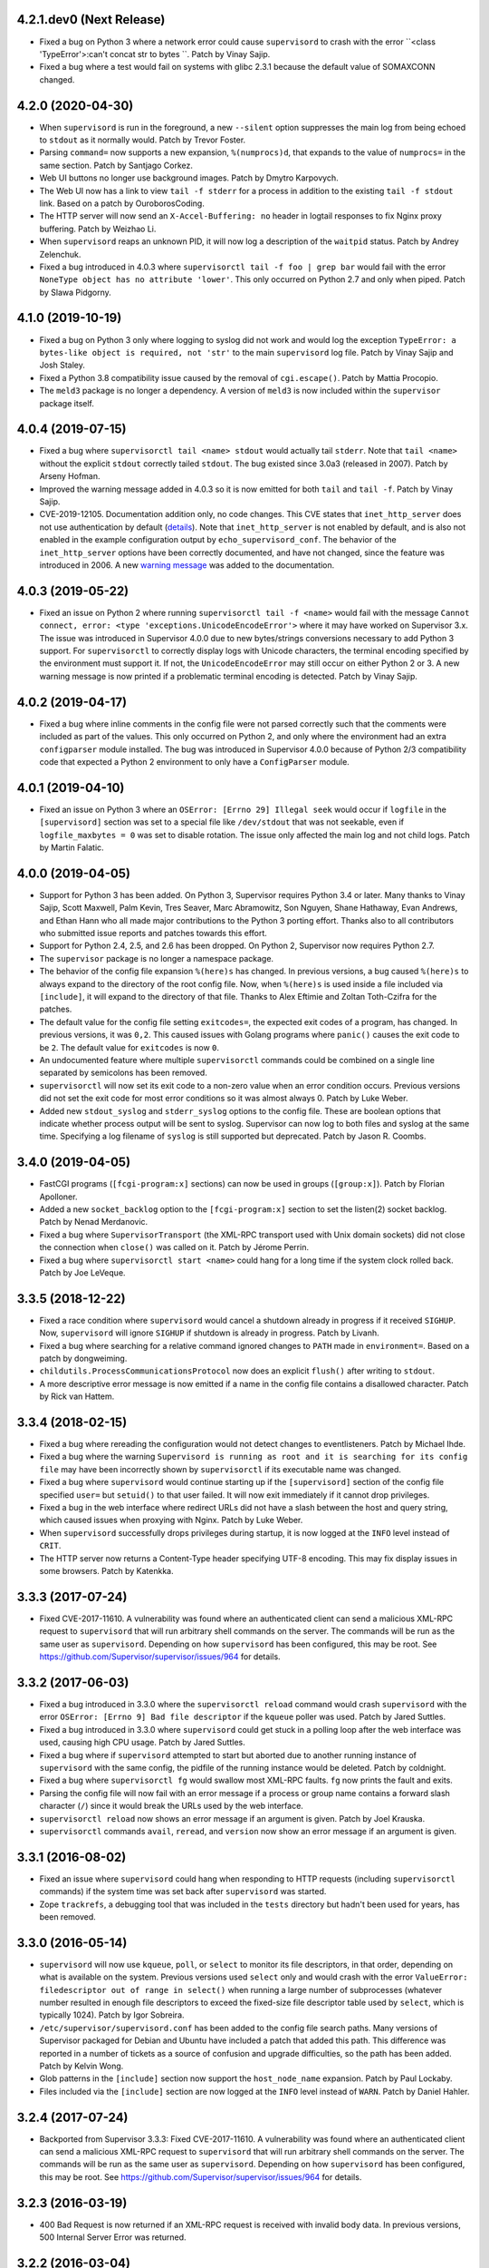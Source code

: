 4.2.1.dev0 (Next Release)
-------------------------

- Fixed a bug on Python 3 where a network error could cause ``supervisord``
  to crash with the error ``<class 'TypeError'>:can't concat str to bytes ``.
  Patch by Vinay Sajip.

- Fixed a bug where a test would fail on systems with glibc 2.3.1 because
  the default value of SOMAXCONN changed.

4.2.0 (2020-04-30)
------------------

- When ``supervisord`` is run in the foreground, a new ``--silent`` option
  suppresses the main log from being echoed to ``stdout`` as it normally
  would.  Patch by Trevor Foster.

- Parsing ``command=`` now supports a new expansion, ``%(numprocs)d``, that
  expands to the value of ``numprocs=`` in the same section.  Patch by
  Santjago Corkez.

- Web UI buttons no longer use background images.  Patch by Dmytro Karpovych.

- The Web UI now has a link to view ``tail -f stderr`` for a process in
  addition to the existing ``tail -f stdout`` link.  Based on a
  patch by OuroborosCoding.

- The HTTP server will now send an ``X-Accel-Buffering: no`` header in
  logtail responses to fix Nginx proxy buffering.  Patch by Weizhao Li.

- When ``supervisord`` reaps an unknown PID, it will now log a description
  of the ``waitpid`` status.  Patch by Andrey Zelenchuk.

- Fixed a bug introduced in 4.0.3 where ``supervisorctl tail -f foo | grep bar``
  would fail with the error ``NoneType object has no attribute 'lower'``.  This
  only occurred on Python 2.7 and only when piped.  Patch by Slawa Pidgorny.

4.1.0 (2019-10-19)
------------------

- Fixed a bug on Python 3 only where logging to syslog did not work and
  would log the exception ``TypeError: a bytes-like object is required, not 'str'``
  to the main ``supervisord`` log file.  Patch by Vinay Sajip and Josh Staley.

- Fixed a Python 3.8 compatibility issue caused by the removal of
  ``cgi.escape()``.  Patch by Mattia Procopio.

- The ``meld3`` package is no longer a dependency.  A version of ``meld3``
  is now included within the ``supervisor`` package itself.

4.0.4 (2019-07-15)
------------------

- Fixed a bug where ``supervisorctl tail <name> stdout`` would actually tail
  ``stderr``.  Note that ``tail <name>`` without the explicit ``stdout``
  correctly tailed ``stdout``.  The bug existed since 3.0a3 (released in
  2007).  Patch by Arseny Hofman.

- Improved the warning message added in 4.0.3 so it is now emitted for
  both ``tail`` and ``tail -f``.  Patch by Vinay Sajip.

- CVE-2019-12105.  Documentation addition only, no code changes.  This CVE
  states that ``inet_http_server`` does not use authentication by default
  (`details <https://github.com/Supervisor/supervisor/issues/1245>`_).  Note that
  ``inet_http_server`` is not enabled by default, and is also not enabled
  in the example configuration output by ``echo_supervisord_conf``.  The
  behavior of the ``inet_http_server`` options have been correctly documented,
  and have not changed, since the feature was introduced in 2006.  A new
  `warning message <https://github.com/Supervisor/supervisor/commit/4e334d9cf2a1daff685893e35e72398437df3dcb>`_
  was added to the documentation.

4.0.3 (2019-05-22)
------------------

- Fixed an issue on Python 2 where running ``supervisorctl tail -f <name>``
  would fail with the message
  ``Cannot connect, error: <type 'exceptions.UnicodeEncodeError'>`` where it
  may have worked on Supervisor 3.x.  The issue was introduced in Supervisor
  4.0.0 due to new bytes/strings conversions necessary to add Python 3 support.
  For ``supervisorctl`` to correctly display logs with Unicode characters, the
  terminal encoding specified by the environment must support it.  If not, the
  ``UnicodeEncodeError`` may still occur on either Python 2 or 3.  A new
  warning message is now printed if a problematic terminal encoding is
  detected.  Patch by Vinay Sajip.

4.0.2 (2019-04-17)
------------------

- Fixed a bug where inline comments in the config file were not parsed
  correctly such that the comments were included as part of the values.
  This only occurred on Python 2, and only where the environment had an
  extra ``configparser`` module installed.  The bug was introduced in
  Supervisor 4.0.0 because of Python 2/3 compatibility code that expected
  a Python 2 environment to only have a ``ConfigParser`` module.

4.0.1 (2019-04-10)
------------------

- Fixed an issue on Python 3 where an ``OSError: [Errno 29] Illegal seek``
  would occur if ``logfile`` in the ``[supervisord]`` section was set to
  a special file like ``/dev/stdout`` that was not seekable, even if
  ``logfile_maxbytes = 0`` was set to disable rotation.  The issue only
  affected the main log and not child logs.  Patch by Martin Falatic.

4.0.0 (2019-04-05)
------------------

- Support for Python 3 has been added.  On Python 3, Supervisor requires
  Python 3.4 or later.  Many thanks to Vinay Sajip, Scott Maxwell, Palm Kevin,
  Tres Seaver, Marc Abramowitz, Son Nguyen, Shane Hathaway, Evan Andrews,
  and Ethan Hann who all made major contributions to the Python 3 porting
  effort.  Thanks also to all contributors who submitted issue reports and
  patches towards this effort.

- Support for Python 2.4, 2.5, and 2.6 has been dropped.  On Python 2,
  Supervisor now requires Python 2.7.

- The ``supervisor`` package is no longer a namespace package.

- The behavior of the config file expansion ``%(here)s`` has changed.  In
  previous versions, a bug caused ``%(here)s`` to always expand to the
  directory of the root config file.  Now, when ``%(here)s`` is used inside
  a file included via ``[include]``, it will expand to the directory of
  that file.  Thanks to Alex Eftimie and Zoltan Toth-Czifra for the patches.

- The default value for the config file setting ``exitcodes=``, the expected
  exit codes of a program, has changed.  In previous versions, it was ``0,2``.
  This caused issues with Golang programs where ``panic()`` causes the exit
  code to be ``2``.  The default value for ``exitcodes`` is now ``0``.

- An undocumented feature where multiple ``supervisorctl`` commands could be
  combined on a single line separated by semicolons has been removed.

- ``supervisorctl`` will now set its exit code to a non-zero value when an
  error condition occurs.  Previous versions did not set the exit code for
  most error conditions so it was almost always 0.  Patch by Luke Weber.

- Added new ``stdout_syslog`` and ``stderr_syslog`` options to the config
  file.  These are boolean options that indicate whether process output will
  be sent to syslog.  Supervisor can now log to both files and syslog at the
  same time.  Specifying a log filename of ``syslog`` is still supported
  but deprecated.  Patch by Jason R. Coombs.

3.4.0 (2019-04-05)
------------------

- FastCGI programs (``[fcgi-program:x]`` sections) can now be used in
  groups (``[group:x]``).  Patch by Florian Apolloner.

- Added a new ``socket_backlog`` option to the ``[fcgi-program:x]`` section
  to set the listen(2) socket backlog.  Patch by Nenad Merdanovic.

- Fixed a bug where ``SupervisorTransport`` (the XML-RPC transport used with
  Unix domain sockets) did not close the connection when ``close()`` was
  called on it.  Patch by Jérome Perrin.

- Fixed a bug where ``supervisorctl start <name>`` could hang for a long time
  if the system clock rolled back.  Patch by Joe LeVeque.

3.3.5 (2018-12-22)
------------------

- Fixed a race condition where ``supervisord`` would cancel a shutdown
  already in progress if it received ``SIGHUP``.  Now, ``supervisord`` will
  ignore ``SIGHUP`` if shutdown is already in progress.  Patch by Livanh.

- Fixed a bug where searching for a relative command ignored changes to
  ``PATH`` made in ``environment=``.  Based on a patch by dongweiming.

- ``childutils.ProcessCommunicationsProtocol`` now does an explicit
  ``flush()`` after writing to ``stdout``.

- A more descriptive error message is now emitted if a name in the config
  file contains a disallowed character.  Patch by Rick van Hattem.

3.3.4 (2018-02-15)
------------------

- Fixed a bug where rereading the configuration would not detect changes to
  eventlisteners.  Patch by Michael Ihde.

- Fixed a bug where the warning ``Supervisord is running as root and it is
  searching for its config file`` may have been incorrectly shown by
  ``supervisorctl`` if its executable name was changed.

- Fixed a bug where ``supervisord`` would continue starting up if the
  ``[supervisord]`` section of the config file specified ``user=`` but
  ``setuid()`` to that user failed.  It will now exit immediately if it
  cannot drop privileges.

- Fixed a bug in the web interface where redirect URLs did not have a slash
  between the host and query string, which caused issues when proxying with
  Nginx.  Patch by Luke Weber.

- When ``supervisord`` successfully drops privileges during startup, it is now
  logged at the ``INFO`` level instead of ``CRIT``.

- The HTTP server now returns a Content-Type header specifying UTF-8 encoding.
  This may fix display issues in some browsers.  Patch by Katenkka.

3.3.3 (2017-07-24)
------------------

- Fixed CVE-2017-11610.  A vulnerability was found where an authenticated
  client can send a malicious XML-RPC request to ``supervisord`` that will
  run arbitrary shell commands on the server.  The commands will be run as
  the same user as ``supervisord``.  Depending on how ``supervisord`` has been
  configured, this may be root.  See
  https://github.com/Supervisor/supervisor/issues/964 for details.

3.3.2 (2017-06-03)
------------------

- Fixed a bug introduced in 3.3.0 where the ``supervisorctl reload`` command
  would crash ``supervisord`` with the error ``OSError: [Errno 9] Bad file
  descriptor`` if the ``kqueue`` poller was used.  Patch by Jared Suttles.

- Fixed a bug introduced in 3.3.0 where ``supervisord`` could get stuck in a
  polling loop after the web interface was used, causing high CPU usage.
  Patch by Jared Suttles.

- Fixed a bug where if ``supervisord`` attempted to start but aborted due to
  another running instance of ``supervisord`` with the same config, the
  pidfile of the running instance would be deleted.  Patch by coldnight.

- Fixed a bug where ``supervisorctl fg`` would swallow most XML-RPC faults.
  ``fg`` now prints the fault and exits.

- Parsing the config file will now fail with an error message if a process
  or group name contains a forward slash character (``/``) since it would
  break the URLs used by the web interface.

- ``supervisorctl reload`` now shows an error message if an argument is
  given.  Patch by Joel Krauska.

- ``supervisorctl`` commands ``avail``, ``reread``, and ``version`` now show
  an error message if an argument is given.

3.3.1 (2016-08-02)
------------------

- Fixed an issue where ``supervisord`` could hang when responding to HTTP
  requests (including ``supervisorctl`` commands) if the system time was set
  back after ``supervisord`` was started.

- Zope ``trackrefs``, a debugging tool that was included in the ``tests``
  directory but hadn't been used for years, has been removed.

3.3.0 (2016-05-14)
------------------

- ``supervisord`` will now use ``kqueue``, ``poll``, or ``select`` to monitor
  its file descriptors, in that order, depending on what is available on the
  system.  Previous versions used ``select`` only and would crash with the error
  ``ValueError: filedescriptor out of range in select()`` when running a large
  number of subprocesses (whatever number resulted in enough file descriptors
  to exceed the fixed-size file descriptor table used by ``select``, which is
  typically 1024).  Patch by Igor Sobreira.

- ``/etc/supervisor/supervisord.conf`` has been added to the config file search
  paths.  Many versions of Supervisor packaged for Debian and Ubuntu have
  included a patch that added this path.  This difference was reported in a
  number of tickets as a source of confusion and upgrade difficulties, so the
  path has been added.  Patch by Kelvin Wong.

- Glob patterns in the ``[include]`` section now support the
  ``host_node_name`` expansion.  Patch by Paul Lockaby.

- Files included via the ``[include]`` section are now logged at the ``INFO``
  level instead of ``WARN``.  Patch by Daniel Hahler.

3.2.4 (2017-07-24)
------------------

- Backported from Supervisor 3.3.3:  Fixed CVE-2017-11610.  A vulnerability
  was found where an authenticated client can send a malicious XML-RPC request
  to ``supervisord`` that will run arbitrary shell commands on the server.
  The commands will be run as the same user as ``supervisord``.  Depending on
  how ``supervisord`` has been configured, this may be root.  See
  https://github.com/Supervisor/supervisor/issues/964 for details.

3.2.3 (2016-03-19)
------------------

- 400 Bad Request is now returned if an XML-RPC request is received with
  invalid body data.  In previous versions, 500 Internal Server Error
  was returned.

3.2.2 (2016-03-04)
------------------

- Parsing the config file will now fail with an error message if an
  ``inet_http_server`` or ``unix_http_server`` section contains a ``username=``
  but no ``password=``.  In previous versions, ``supervisord`` would start with
  this invalid configuration but the HTTP server would always return a 500
  Internal Server Error.  Thanks to Chris Ergatides for reporting this issue.

3.2.1 (2016-02-06)
------------------

- Fixed a server exception ``OverflowError: int exceeds XML-RPC limits`` that
  made ``supervisorctl status`` unusable if the system time was far into the
  future.  The XML-RPC API returns timestamps as XML-RPC integers, but
  timestamps will exceed the maximum value of an XML-RPC integer in January
  2038 ("Year 2038 Problem").  For now, timestamps exceeding the maximum
  integer will be capped at the maximum to avoid the exception and retain
  compatibility with existing API clients.  In a future version of the API,
  the return type for timestamps will be changed.

3.2.0 (2015-11-30)
------------------

- Files included via the ``[include]`` section are read in sorted order.  In
  past versions, the order was undefined.  Patch by Ionel Cristian Mărieș.

- ``supervisorctl start`` and ``supervisorctl stop`` now complete more quickly
  when handling many processes.  Thanks to Chris McDonough for this patch.
  See: https://github.com/Supervisor/supervisor/issues/131

- Environment variables are now expanded for all config file options.
  Patch by Dexter Tad-y.

- Added ``signalProcess``, ``signalProcessGroup``, and ``signalAllProcesses``
  XML-RPC methods to supervisor RPC interface.  Thanks to Casey Callendrello,
  Marc Abramowitz, and Moriyoshi Koizumi for the patches.

- Added ``signal`` command to supervisorctl.  Thanks to Moriyoshi Koizumi and
  Marc Abramowitz for the patches.

- Errors caused by bad values in a config file now show the config section
  to make debugging easier.  Patch by Marc Abramowitz.

- Setting ``redirect_stderr=true`` in an ``[eventlistener:x]`` section is now
  disallowed because any messages written to ``stderr`` would interfere
  with the eventlistener protocol on ``stdout``.

- Fixed a bug where spawning a process could cause ``supervisord`` to crash
  if an ``IOError`` occurred while setting up logging.  One way this could
  happen is if a log filename was accidentally set to a directory instead
  of a file.  Thanks to Grzegorz Nosek for reporting this issue.

- Fixed a bug introduced in 3.1.0 where ``supervisord`` could crash when
  attempting to display a resource limit error.

- Fixed a bug where ``supervisord`` could crash with the message
  ``Assertion failed for processname: RUNNING not in STARTING`` if a time
  change caused the last start time of the process to be in the future.
  Thanks to Róbert Nagy, Sergey Leschenko, and samhair for the patches.

- A warning is now logged if an eventlistener enters the UNKNOWN state,
  which usually indicates a bug in the eventlistener.  Thanks to Steve
  Winton and detailyang for reporting issues that led to this change.

- Errors from the web interface are now logged at the ``ERROR`` level.
  Previously, they were logged at the ``TRACE`` level and easily
  missed.  Thanks to Thomas Güttler for reporting this issue.

- Fixed ``DeprecationWarning: Parameters to load are deprecated. Call
  .resolve and .require separately.`` on setuptools >= 11.3.

- If ``redirect_stderr=true`` and ``stderr_logfile=auto``, no stderr log
  file will be created.  In previous versions, an empty stderr log file
  would be created.  Thanks to Łukasz Kożuchowski for the initial patch.

- Fixed an issue in Medusa that would cause ``supervisorctl tail -f`` to
  disconnect if many other ``supervisorctl`` commands were run in parallel.
  Patch by Stefan Friesel.

3.1.4 (2017-07-24)
------------------

- Backported from Supervisor 3.3.3:  Fixed CVE-2017-11610.  A vulnerability
  was found where an authenticated client can send a malicious XML-RPC request
  to ``supervisord`` that will run arbitrary shell commands on the server.
  The commands will be run as the same user as ``supervisord``.  Depending on
  how ``supervisord`` has been configured, this may be root.  See
  https://github.com/Supervisor/supervisor/issues/964 for details.

3.1.3 (2014-10-28)
------------------

- Fixed an XML-RPC bug where the ElementTree-based parser handled strings
  like ``<value><string>hello</string></value>`` but not strings like
  ``<value>hello</value>``, which are valid in the XML-RPC spec.  This
  fixes compatibility with the Apache XML-RPC client for Java and
  possibly other clients.

3.1.2 (2014-09-07)
------------------

- Fixed a bug where ``tail group:*`` in ``supervisorctl`` would show a 500
  Internal Server Error rather than a BAD_NAME fault.

- Fixed a bug where the web interface would show a 500 Internal Server Error
  instead of an error message for some process start faults.

- Removed medusa files not used by Supervisor.

3.1.1 (2014-08-11)
------------------

- Fixed a bug where ``supervisorctl tail -f name`` output would stop if log
  rotation occurred while tailing.

- Prevent a crash when a greater number of file descriptors were attempted to
  be opened than permitted by the environment when starting a bunch of
  programs.  Now, instead a spawn error is logged.

- Compute "channel delay" properly, fixing symptoms where a supervisorctl
  start command would hang for a very long time when a process (or many
  processes) are spewing to their stdout or stderr.  See comments attached to
  https://github.com/Supervisor/supervisor/pull/263 .

- Added ``docs/conf.py``, ``docs/Makefile``, and ``supervisor/scripts/*.py``
  to the release package.

3.1.0 (2014-07-29)
------------------

- The output of the ``start``, ``stop``, ``restart``, and ``clear`` commands
  in ``supervisorctl`` has been changed to be consistent with the ``status``
  command.  Previously, the ``status`` command would show a process like
  ``foo:foo_01`` but starting that process would show ``foo_01: started``
  (note the group prefix ``foo:`` was missing).  Now, starting the process
  will show ``foo:foo_01: started``.  Suggested by Chris Wood.

- The ``status`` command in ``supervisorctl`` now supports group name
  syntax: ``status group:*``.

- The process column in the table output by the ``status`` command in
  ``supervisorctl`` now expands to fit the widest name.

- The ``update`` command in ``supervisorctl`` now accepts optional group
  names.  When group names are specified, only those groups will be
  updated.  Patch by Gary M. Josack.

- Tab completion in ``supervisorctl`` has been improved and now works for
  more cases.  Thanks to Mathieu Longtin and Marc Abramowitz for the patches.

- Attempting to start or stop a process group in ``supervisorctl`` with the
  ``group:*`` syntax will now show the same error message as the ``process``
  syntax if the name does not exist.  Previously, it would show a Python
  exception.  Patch by George Ang.

- Added new ``PROCESS_GROUP_ADDED`` and ``PROCESS_GROUP_REMOVED`` events.
  These events are fired when process groups are added or removed from
  Supervisor's runtime configuration when using the ``add`` and ``remove``
  commands in ``supervisorctl``.  Patch by Brent Tubbs.

- Stopping a process in the backoff state now changes it to the stopped
  state.  Previously, an attempt to stop a process in backoff would be
  ignored.  Patch by Pascal Varet.

- The ``directory`` option is now expanded separately for each process in
  a homogeneous process group.  This allows each process to have its own
  working directory.  Patch by Perttu Ranta-aho.

- Removed ``setuptools`` from the ``requires`` list in ``setup.py`` because
  it caused installation issues on some systems.

- Fixed a bug in Medusa where the HTTP Basic authorizer would cause an
  exception if the password contained a colon.  Thanks to Thomas Güttler
  for reporting this issue.

- Fixed an XML-RPC bug where calling supervisor.clearProcessLogs() with a
  name like ``group:*`` would cause a 500 Internal Server Error rather than
  returning a BAD_NAME fault.

- Fixed a hang that could occur in ``supervisord`` if log rotation is used
  and an outside program deletes an active log file.  Patch by Magnus Lycka.

- A warning is now logged if a glob pattern in an ``[include]`` section does
  not match any files.  Patch by Daniel Hahler.

3.0.1 (2017-07-24)
------------------

- Backported from Supervisor 3.3.3:  Fixed CVE-2017-11610.  A vulnerability
  was found where an authenticated client can send a malicious XML-RPC request
  to ``supervisord`` that will run arbitrary shell commands on the server.
  The commands will be run as the same user as ``supervisord``.  Depending on
  how ``supervisord`` has been configured, this may be root.  See
  https://github.com/Supervisor/supervisor/issues/964 for details.

3.0 (2013-07-30)
----------------

- Parsing the config file will now fail with an error message if a process
  or group name contains characters that are not compatible with the
  eventlistener protocol.

- Fixed a bug where the ``tail -f`` command in ``supervisorctl`` would fail
  if the combined length of the username and password was over 56 characters.

- Reading the config file now gives a separate error message when the config
  file exists but can't be read.  Previously, any error reading the file
  would be reported as "could not find config file".  Patch by Jens Rantil.

- Fixed an XML-RPC bug where array elements after the first would be ignored
  when using the ElementTree-based XML parser.  Patch by Zev Benjamin.

- Fixed the usage message output by ``supervisorctl`` to show the correct
  default config file path.  Patch by Alek Storm.

3.0b2 (2013-05-28)
------------------

- The behavior of the program option ``user`` has changed.  In all previous
  versions, if ``supervisord`` failed to switch to the user, a warning would
  be sent to the stderr log but the child process would still be spawned.
  This means that a mistake in the config file could result in a child
  process being unintentionally spawned as root.  Now, ``supervisord`` will
  not spawn the child unless it was able to successfully switch to the user.
  Thanks to Igor Partola for reporting this issue.

- If a user specified in the config file does not exist on the system,
  ``supervisord`` will now print an error and refuse to start.

- Reverted a change to logging introduced in 3.0b1 that was intended to allow
  multiple processes to log to the same file with the rotating log handler.
  The implementation caused supervisord to crash during reload and to leak
  file handles.  Also, since log rotation options are given on a per-program
  basis, impossible configurations could be created (conflicting rotation
  options for the same file).  Given this and that supervisord now has syslog
  support, it was decided to remove this feature.  A warning was added to the
  documentation that two processes may not log to the same file.

- Fixed a bug where parsing ``command=`` could cause supervisord to crash if
  shlex.split() fails, such as a bad quoting.  Patch by Scott Wilson.

- It is now possible to use ``supervisorctl`` on a machine with no
  ``supervisord.conf`` file by supplying the connection information in
  command line options.  Patch by Jens Rantil.

- Fixed a bug where supervisord would crash if the syslog handler was used
  and supervisord received SIGUSR2 (log reopen request).

- Fixed an XML-RPC bug where calling supervisor.getProcessInfo() with a bad
  name would cause a 500 Internal Server Error rather than the returning
  a BAD_NAME fault.

- Added a favicon to the web interface.  Patch by Caio Ariede.

- Fixed a test failure due to incorrect handling of daylight savings time
  in the childutils tests.  Patch by Ildar Hizbulin.

- Fixed a number of pyflakes warnings for unused variables, imports, and
  dead code.  Patch by Philippe Ombredanne.

3.0b1 (2012-09-10)
------------------

- Fixed a bug where parsing ``environment=`` did not verify that key/value
  pairs were correctly separated.  Patch by Martijn Pieters.

- Fixed a bug in the HTTP server code that could cause unnecessary delays
  when sending large responses.  Patch by Philip Zeyliger.

- When supervisord starts up as root, if the ``-c`` flag was not provided, a
  warning is now emitted to the console.  Rationale: supervisord looks in the
  current working directory for a ``supervisord.conf`` file; someone might
  trick the root user into starting supervisord while cd'ed into a directory
  that has a rogue ``supervisord.conf``.

- A warning was added to the documentation about the security implications of
  starting supervisord without the ``-c`` flag.

- Add a boolean program option ``stopasgroup``, defaulting to false.
  When true, the flag causes supervisor to send the stop signal to the
  whole process group.  This is useful for programs, such as Flask in debug
  mode, that do not propagate stop signals to their children, leaving them
  orphaned.

- Python 2.3 is no longer supported.  The last version that supported Python
  2.3 is Supervisor 3.0a12.

- Removed the unused "supervisor_rpc" entry point from setup.py.

- Fixed a bug in the rotating log handler that would cause unexpected
  results when two processes were set to log to the same file.  Patch
  by Whit Morriss.

- Fixed a bug in config file reloading where each reload could leak memory
  because a list of warning messages would be appended but never cleared.
  Patch by Philip Zeyliger.

- Added a new Syslog log handler.  Thanks to Denis Bilenko, Nathan L. Smith,
  and Jason R. Coombs, who each contributed to the patch.

- Put all change history into a single file (CHANGES.txt).

3.0a12 (2011-12-06)
-------------------

- Released to replace a broken 3.0a11 package where non-Python files were
  not included in the package.

3.0a11 (2011-12-06)
-------------------

- Added a new file, ``PLUGINS.rst``, with a listing of third-party plugins
  for Supervisor.  Contributed by Jens Rantil.

- The ``pid`` command in supervisorctl can now be used to retrieve the PIDs
  of child processes.  See ``help pid``.  Patch by Gregory Wisniewski.

- Added a new ``host_node_name`` expansion that will be expanded to the
  value returned by Python's ``platform.node`` (see
  http://docs.python.org/library/platform.html#platform.node).
  Patch by Joseph Kondel.

- Fixed a bug in the web interface where pages over 64K would be truncated.
  Thanks to Drew Perttula and Timothy Jones for reporting this.

- Renamed ``README.txt`` to ``README.rst`` so GitHub renders the file as
  ReStructuredText.

- The XML-RPC server is now compatible with clients that do not send empty
  <params> when there are no parameters for the method call.  Thanks to
  Johannes Becker for reporting this.

- Fixed ``supervisorctl --help`` output to show the correct program name.

- The behavior of the configuration options ``minfds`` and ``minprocs`` has
  changed.  Previously, if a hard limit was less than ``minfds`` or
  ``minprocs``, supervisord would unconditionally abort with an error.  Now,
  supervisord will attempt to raise the hard limit.  This may succeed if
  supervisord is run as root, otherwise the error is printed as before.
  Patch by Benoit Sigoure.

- Add a boolean program option ``killasgroup``, defaulting to false,
  if true when resorting to send SIGKILL to stop/terminate the process
  send it to its whole process group instead to take care of possible
  children as well and not leave them behind.  Patch by Samuele Pedroni.

- Environment variables may now be used in the configuration file
  for options that support string expansion.  Patch by Aleksey Sivokon.

- Fixed a race condition where supervisord might not act on a signal sent
  to it.  Thanks to Adar Dembo for reporting the issue and supplying the
  initial patch.

- Updated the output of ``echo_supervisord_conf`` to fix typos and
  improve comments.  Thanks to Jens Rantil for noticing these.

- Fixed a possible 500 Server Error from the web interface.  This was
  observed when using Supervisor on a domain socket behind Nginx, where
  Supervisor would raise an exception because REMOTE_ADDR was not set.
  Patch by David Bennett.

3.0a10 (2011-03-30)
-------------------

- Fixed the stylesheet of the web interface so the footer line won't overlap
  a long process list.  Thanks to Derek DeVries for the patch.

- Allow rpc interface plugins to register new events types.

- Bug fix for FCGI sockets not getting cleaned up when the ``reload`` command
  is issued from supervisorctl.  Also, the default behavior has changed for
  FCGI sockets.  They are now closed whenever the number of running processes
  in a group hits zero.  Previously, the sockets were kept open unless a
  group-level stop command was issued.

- Better error message when HTTP server cannot reverse-resolve a hostname to
  an IP address.  Previous behavior: show a socket error.  Current behavior:
  spit out a suggestion to stdout.

- Environment variables set via ``environment=`` value within
  ``[supervisord]`` section had no effect.  Thanks to Wyatt Baldwin
  for a patch.

- Fix bug where stopping process would cause process output that happened
  after the stop request was issued to be lost.  See
  https://github.com/Supervisor/supervisor/issues/11.

- Moved 2.X change log entries into ``HISTORY.txt``.

- Converted ``CHANGES.txt`` and ``README.txt`` into proper ReStructuredText
  and included them in the ``long_description`` in ``setup.py``.

- Added a tox.ini to the package (run via ``tox`` in the package dir).  Tests
  supervisor on multiple Python versions.

3.0a9 (2010-08-13)
------------------

- Use rich comparison methods rather than __cmp__ to sort process configs and
  process group configs to better straddle Python versions.  (thanks to
  Jonathan Riboux for identifying the problem and supplying an initial
  patch).

- Fixed test_supervisorctl.test_maintail_dashf test for Python 2.7.  (thanks
  to Jonathan Riboux for identifying the problem and supplying an initial
  patch).

- Fixed the way that supervisor.datatypes.url computes a "good" URL
  for compatibility with Python 2.7 and Python >= 2.6.5.  URLs with
  bogus "schemes://" will now be accepted as a version-straddling
  compromise (before they were rejected before supervisor would
  start).  (thanks to Jonathan Riboux for identifying the problem
  and supplying an initial patch).

- Add a ``-v`` / ``--version`` option to supervisord: Print the
  supervisord version number out to stdout and exit.  (Roger Hoover)

- Import iterparse from xml.etree when available (eg: Python 2.6).  Patch
  by Sidnei da Silva.

- Fixed the url to the supervisor-users mailing list.  Patch by
  Sidnei da Silva

- When parsing "environment=" in the config file, changes introduced in
  3.0a8 prevented Supervisor from parsing some characters commonly
  found in paths unless quoting was used as in this example::

    environment=HOME='/home/auser'

  Supervisor once again allows the above line to be written as::

    environment=HOME=/home/auser

  Alphanumeric characters, "_", "/", ".", "+", "-", "(", ")", and ":" can all
  be used as a value without quoting. If any other characters are needed in
  the value, please quote it as in the first example above.  Thanks to Paul
  Heideman for reporting this issue.

- Supervisor will now look for its config file in locations relative to the
  executable path, allowing it to be used more easily in virtual
  environments.  If sys.argv[0] is ``/path/to/venv/bin/supervisorctl``,
  supervisor will now look for it's config file in
  ``/path/to/venv/etc/supervisord.conf`` and
  ``/path/to/venv/supervisord.conf`` in addition to the other standard
  locations.  Patch by Chris Rossi.

3.0a8 (2010-01-20)
------------------

- Don't cleanup file descriptors on first supervisord invocation:
  this is a lame workaround for Snow Leopard systems that use
  libdispatch and are receiving "Illegal instruction" messages at
  supervisord startup time.  Restarting supervisord via
  "supervisorctl restart" may still cause a crash on these systems.

- Got rid of Medusa hashbang headers in various files to ease RPM
  packaging.

- Allow umask to be 000 (patch contributed by Rowan Nairn).

- Fixed a bug introduced in 3.0a7 where supervisorctl wouldn't ask
  for a username/password combination properly from a
  password-protected supervisord if it wasn't filled in within the
  "[supervisorctl]" section username/password values.  It now
  properly asks for a username and password.

- Fixed a bug introduced in 3.0a7 where setup.py would not detect the
  Python version correctly.  Patch by Daniele Paolella.

- Fixed a bug introduced in 3.0a7 where parsing a string of key/value
  pairs failed on Python 2.3 due to use of regular expression syntax
  introduced in Python 2.4.

- Removed the test suite for the ``memmon`` console script, which was
  moved to the Superlance package in 3.0a7.

- Added release dates to CHANGES.txt.

- Reloading the config for an fcgi process group did not close the fcgi
  socket - now, the socket is closed whenever the group is stopped as a unit
  (including during config update). However, if you stop all the processes
  in a group individually, the socket will remain open to allow for graceful
  restarts of FCGI daemons.  (Roger Hoover)

- Rereading the config did not pick up changes to the socket parameter in a
  fcgi-program section.  (Roger Hoover)

- Made a more friendly exception message when a FCGI socket cannot be
  created.  (Roger Hoover)

- Fixed a bug where the --serverurl option of supervisorctl would not
  accept a URL with a "unix" scheme.  (Jason Kirtland)

- Running the tests now requires the "mock" package.  This dependency has
  been added to "tests_require" in setup.py.  (Roger Hoover)

- Added support for setting the ownership and permissions for an FCGI socket.
  This is done using new "socket_owner" and "socket_mode" options in an
  [fcgi-program:x] section.  See the manual for details.  (Roger Hoover)

- Fixed a bug where the FCGI socket reference count was not getting
  decremented on spawn error.  (Roger Hoover)

- Fixed a Python 2.6 deprecation warning on use of the "sha" module.

- Updated ez_setup.py to one that knows about setuptools 0.6c11.

- Running "supervisorctl shutdown" no longer dumps a Python backtrace
  when it can't connect to supervisord on the expected socket.  Thanks
  to Benjamin Smith for reporting this.

- Removed use of collections.deque in our bundled version of asynchat
  because it broke compatibility with Python 2.3.

- The sample configuration output by "echo_supervisord_conf" now correctly
  shows the default for "autorestart" as "unexpected".  Thanks to
  William Dode for noticing it showed the wrong value.

3.0a7 (2009-05-24)
------------------

- We now bundle our own patched version of Medusa contributed by Jason
  Kirtland to allow Supervisor to run on Python 2.6.  This was done
  because Python 2.6 introduced backwards incompatible changes to
  asyncore and asynchat in the stdlib.

- The console script ``memmon``, introduced in Supervisor 3.0a4, has
  been moved to Superlance (http://pypi.python.org/pypi/superlance).
  The Superlance package contains other useful monitoring tools designed
  to run under Supervisor.

- Supervisorctl now correctly interprets all of the error codes that can
  be returned when starting a process.  Patch by Francesc Alted.

- New ``stdout_events_enabled`` and ``stderr_events_enabled`` config options
  have been added to the ``[program:x]``, ``[fcgi-program:x]``, and
  ``[eventlistener:x]`` sections.  These enable the emitting of new
  PROCESS_LOG events for a program.  If unspecified, the default is False.

  If enabled for a subprocess, and data is received from the stdout or
  stderr of the subprocess while not in the special capture mode used by
  PROCESS_COMMUNICATION, an event will be emitted.

  Event listeners can subscribe to either PROCESS_LOG_STDOUT or
  PROCESS_LOG_STDERR individually, or PROCESS_LOG for both.

- Values for subprocess environment variables specified with environment=
  in supervisord.conf can now be optionally quoted, allowing them to
  contain commas.  Patch by Tim Godfrey.

- Added a new event type, REMOTE_COMMUNICATION, that is emitted by a new
  RPC method, supervisor.sendRemoteCommEvent().

- Patch for bug #268 (KeyError on ``here`` expansion for
  stdout/stderr_logfile) from David E. Kindred.

- Add ``reread``, ``update``, and ``avail`` commands based on Anders
  Quist's ``online_config_reload.diff`` patch.  This patch extends
  the "add" and "drop" commands with automagical behavior::

    In supervisorctl:

      supervisor> status
      bar                              RUNNING    pid 14864, uptime 18:03:42
      baz                              RUNNING    pid 23260, uptime 0:10:16
      foo                              RUNNING    pid 14866, uptime 18:03:42
      gazonk                           RUNNING    pid 23261, uptime 0:10:16
      supervisor> avail
      bar                              in use    auto      999:999
      baz                              in use    auto      999:999
      foo                              in use    auto      999:999
      gazonk                           in use    auto      999:999
      quux                             avail     auto      999:999

    Now we add this to our conf:

      [group:zegroup]
      programs=baz,gazonk

    Then we reread conf:

      supervisor> reread
      baz: disappeared
      gazonk: disappeared
      quux: available
      zegroup: available
      supervisor> avail
      bar                              in use    auto      999:999
      foo                              in use    auto      999:999
      quux                             avail     auto      999:999
      zegroup:baz                      avail     auto      999:999
      zegroup:gazonk                   avail     auto      999:999
      supervisor> status
      bar                              RUNNING    pid 14864, uptime 18:04:18
      baz                              RUNNING    pid 23260, uptime 0:10:52
      foo                              RUNNING    pid 14866, uptime 18:04:18
      gazonk                           RUNNING    pid 23261, uptime 0:10:52

    The magic make-it-so command:

      supervisor> update
      baz: stopped
      baz: removed process group
      gazonk: stopped
      gazonk: removed process group
      zegroup: added process group
      quux: added process group
      supervisor> status
      bar                              RUNNING    pid 14864, uptime 18:04:43
      foo                              RUNNING    pid 14866, uptime 18:04:43
      quux                             RUNNING    pid 23561, uptime 0:00:02
      zegroup:baz                      RUNNING    pid 23559, uptime 0:00:02
      zegroup:gazonk                   RUNNING    pid 23560, uptime 0:00:02
      supervisor> avail
      bar                              in use    auto      999:999
      foo                              in use    auto      999:999
      quux                             in use    auto      999:999
      zegroup:baz                      in use    auto      999:999
      zegroup:gazonk                   in use    auto      999:999

- Fix bug with symptom "KeyError: 'process_name'" when using a logfile name
  including documented``process_name`` Python string expansions.

- Tab completions in the supervisorctl shell, and a foreground mode for
  Supervisor, implemented as a part of GSoC.  The supervisorctl program now
  has a ``fg`` command, which makes it possible to supply inputs to a
  process, and see its output/error stream in real time.

- Process config reloading implemented by Anders Quist.  The
  supervisorctl program now has the commands "add" and "drop".
  "add <programname>" adds the process group implied by <programname>
  in the config file.  "drop <programname>" removes the process
  group from the running configuration (it must already be stopped).
  This makes it possible to add processes to and remove processes from
  a running supervisord without restarting the supervisord process.

- Fixed a bug where opening the HTTP servers would fail silently
  for socket errors other than errno.EADDRINUSE.

- Thanks to Dave Peticolas, using "reload" against a supervisord
  that is running in the background no longer causes supervisord
  to crash.

- Configuration options for logfiles now accept mixed case reserved
  words (e.g. "AUTO" or "auto") for consistency with other options.

- childutils.eventdata was buggy, it could not deal with carriage returns
  in data.  See http://www.plope.com/software/collector/257.  Thanks
  to Ian Bicking.

- Per-process exitcodes= configuration now will not accept exit
  codes that are not 8-bit unsigned integers (supervisord will not
  start when one of the exit codes is outside the range of 0 - 255).

- Per-process ``directory`` value can now contain expandable values like
  ``%(here)s``. (See http://www.plope.com/software/collector/262).

- Accepted patch from Roger Hoover to allow for a new sort of
  process group: "fcgi-program".  Adding one of these to your
  supervisord.conf allows you to control fastcgi programs.  FastCGI
  programs cannot belong to heterogenous groups.

  The configuration for FastCGI programs is the same as regular programs
  except an additional "socket" parameter.  Substitution happens on the
  socket parameter with the ``here`` and ``program_name`` variables::

   [fcgi-program:fcgi_test]
   ;socket=tcp://localhost:8002
   socket=unix:///path/to/fcgi/socket

- Supervisorctl now supports a plugin model for supervisorctl
  commands.

- Added the ability to retrieve supervisord's own pid through
  supervisor.getPID() on the XML-RPC interface or a new
  "pid" command on supervisorctl.

3.0a6 (2008-04-07)
------------------

- The RotatingFileLogger had a race condition in its doRollover
  method whereby a file might not actually exist despite a call to
  os.path.exists on the line above a place where we try to remove
  it.  We catch the exception now and ignore the missing file.

3.0a5 (2008-03-13)
------------------

- Supervisorctl now supports persistent readline history.  To
  enable, add "history_file = <pathname>" to the ``[supervisorctl]``
  section in your supervisord.conf file.

- Multiple commands may now be issued on one supervisorctl command
  line, e.g. "restart prog; tail -f prog".  Separate commands with a
  single semicolon; they will be executed in order as you would
  expect.

3.0a4 (2008-01-30)
------------------

- 3.0a3 broke Python 2.3 backwards compatibility.

- On Debian Sarge, one user reported that a call to
  options.mktempfile would fail with an "[Errno 9] Bad file
  descriptor" at supervisord startup time.  I was unable to
  reproduce this, but we found a workaround that seemed to work for
  him and it's included in this release.  See
  http://www.plope.com/software/collector/252 for more information.
  Thanks to William Dode.

- The fault ``ALREADY_TERMINATED`` has been removed.  It was only raised by
  supervisor.sendProcessStdin().  That method now returns ``NOT_RUNNING``
  for parity with the other methods. (Mike Naberezny)

- The fault TIMED_OUT has been removed.  It was not used.

- Supervisor now depends on meld3 0.6.4, which does not compile its
  C extensions by default, so there is no more need to faff around
  with NO_MELD3_EXTENSION_MODULES during installation if you don't
  have a C compiler or the Python development libraries on your
  system.

- Instead of making a user root around for the sample.conf file,
  provide a convenience command "echo_supervisord_conf", which he can
  use to echo the sample.conf to his terminal (and redirect to a file
  appropriately).  This is a new user convenience (especially one who
  has no Python experience).

- Added ``numprocs_start`` config option to ``[program:x]`` and
  ``[eventlistener:x]`` sections.  This is an offset used to compute
  the first integer that ``numprocs`` will begin to start from.
  Contributed by Antonio Beamud Montero.

- Added capability for ``[include]`` config section to config format.
  This section must contain a single key "files", which must name a
  space-separated list of file globs that will be included in
  supervisor's configuration.  Contributed by Ian Bicking.

- Invoking the ``reload`` supervisorctl command could trigger a bug in
  supervisord which caused it to crash.  See
  http://www.plope.com/software/collector/253 .  Thanks to William Dode for
  a bug report.

- The ``pidproxy`` script was made into a console script.

- The ``password`` value in both the ``[inet_http_server]`` and
  ``[unix_http_server]`` sections can now optionally be specified as a SHA
  hexdigest instead of as cleartext.  Values prefixed with ``{SHA}`` will be
  considered SHA hex digests.  To encrypt a password to a form suitable for
  pasting into the configuration file using Python, do, e.g.::

     >>> import sha
     >>> '{SHA}' + sha.new('thepassword').hexdigest()
     '{SHA}82ab876d1387bfafe46cc1c8a2ef074eae50cb1d'

- The subtypes of the events PROCESS_STATE_CHANGE (and
  PROCESS_STATE_CHANGE itself) have been removed, replaced with a
  simpler set of PROCESS_STATE subscribable event types.

  The new event types are:

    PROCESS_STATE_STOPPED
    PROCESS_STATE_EXITED
    PROCESS_STATE_STARTING
    PROCESS_STATE_STOPPING
    PROCESS_STATE_BACKOFF
    PROCESS_STATE_FATAL
    PROCESS_STATE_RUNNING
    PROCESS_STATE_UNKNOWN
    PROCESS_STATE # abstract

  PROCESS_STATE_STARTING replaces:

    PROCESS_STATE_CHANGE_STARTING_FROM_STOPPED
    PROCESS_STATE_CHANGE_STARTING_FROM_BACKOFF
    PROCESS_STATE_CHANGE_STARTING_FROM_EXITED
    PROCESS_STATE_CHANGE_STARTING_FROM_FATAL

  PROCESS_STATE_RUNNING replaces
  PROCESS_STATE_CHANGE_RUNNING_FROM_STARTED

  PROCESS_STATE_BACKOFF replaces
  PROCESS_STATE_CHANGE_BACKOFF_FROM_STARTING

  PROCESS_STATE_STOPPING replaces:

    PROCESS_STATE_CHANGE_STOPPING_FROM_RUNNING
    PROCESS_STATE_CHANGE_STOPPING_FROM_STARTING

  PROCESS_STATE_EXITED replaces
  PROCESS_STATE_CHANGE_EXITED_FROM_RUNNING

  PROCESS_STATE_STOPPED replaces
  PROCESS_STATE_CHANGE_STOPPED_FROM_STOPPING

  PROCESS_STATE_FATAL replaces
  PROCESS_STATE_CHANGE_FATAL_FROM_BACKOFF

  PROCESS_STATE_UNKNOWN replaces PROCESS_STATE_CHANGE_TO_UNKNOWN

  PROCESS_STATE replaces PROCESS_STATE_CHANGE

  The PROCESS_STATE_CHANGE_EXITED_OR_STOPPED abstract event is gone.

  All process state changes have at least "processname",
  "groupname", and "from_state" (the name of the previous state) in
  their serializations.

  PROCESS_STATE_EXITED additionally has "expected" (1 or 0) and "pid"
  (the process id) in its serialization.

  PROCESS_STATE_RUNNING, PROCESS_STATE_STOPPING,
  PROCESS_STATE_STOPPED additionally have "pid" in their
  serializations.

  PROCESS_STATE_STARTING and PROCESS_STATE_BACKOFF have "tries" in
  their serialization (initially "0", bumped +1 each time a start
  retry happens).

- Remove documentation from README.txt, point people to
  http://supervisord.org/manual/ .

- The eventlistener request/response protocol has changed.  OK/FAIL
  must now be wrapped in a RESULT envelope so we can use it for more
  specialized communications.

  Previously, to signify success, an event listener would write the string
  ``OK\n`` to its stdout.  To signify that the event was seen but couldn't
  be handled by the listener and should be rebuffered, an event listener
  would write the string ``FAIL\n`` to its stdout.

  In the new protocol, the listener must write the string::

    RESULT {resultlen}\n{result}

  For example, to signify OK::

    RESULT 2\nOK

  To signify FAIL::

    RESULT 4\nFAIL

  See the scripts/sample_eventlistener.py script for an example.

- To provide a hook point for custom results returned from event
  handlers (see above) the [eventlistener:x] configuration sections
  now accept a "result_handler=" parameter,
  e.g. "result_handler=supervisor.dispatchers:default_handler" (the
  default) or "handler=mypackage:myhandler".  The keys are pkgutil
  "entry point" specifications (importable Python function names).
  Result handlers must be callables which accept two arguments: one
  named "event" which represents the event, and the other named
  "result", which represents the listener's result.  A result
  handler either executes successfully or raises an exception.  If
  it raises a supervisor.dispatchers.RejectEvent exception, the
  event will be rebuffered, and the eventhandler will be placed back
  into the ACKNOWLEDGED state.  If it raises any other exception,
  the event handler will be placed in the UNKNOWN state.  If it does
  not raise any exception, the event is considered successfully
  processed.  A result handler's return value is ignored.  Writing a
  result handler is a "in case of emergency break glass" sort of
  thing, it is not something to be used for arbitrary business code.
  In particular, handlers *must not block* for any appreciable
  amount of time.

  The standard eventlistener result handler
  (supervisor.dispatchers:default_handler) does nothing if it receives an
  "OK" and will raise a supervisor.dispatchers.RejectEvent exception if it
  receives any other value.

- Supervisord now emits TICK events, which happen every N seconds.
  Three types of TICK events are available: TICK_5 (every five
  seconds), TICK_60 (every minute), TICK_3600 (every hour).  Event
  listeners may subscribe to one of these types of events to perform
  every-so-often processing.  TICK events are subtypes of the EVENT
  type.

- Get rid of OSX platform-specific memory monitor and replace with
  memmon.py, which works on both Linux and Mac OS.  This script is
  now a console script named "memmon".

- Allow "web handler" (the handler which receives http requests from
  browsers visiting the web UI of supervisor) to deal with POST requests.

- RPC interface methods stopProcess(), stopProcessGroup(), and
  stopAllProcesses() now take an optional "wait" argument that defaults
  to True for parity with the start methods.

3.0a3 (2007-10-02)
------------------

- Supervisorctl now reports a better error message when the main supervisor
  XML-RPC namespace is not registered.  Thanks to Mike Orr for reporting
  this. (Mike Naberezny)

- Create ``scripts`` directory within supervisor package, move
  ``pidproxy.py`` there, and place sample event listener and comm event
  programs within the directory.

- When an event notification is buffered (either because a listener rejected
  it or because all listeners were busy when we attempted to send it
  originally), we now rebuffer it in a way that will result in it being
  retried earlier than it used to be.

- When a listener process exits (unexpectedly) before transitioning from the
  BUSY state, rebuffer the event that was being processed.

- supervisorctl ``tail`` command now accepts a trailing specifier: ``stderr``
  or ``stdout``, which respectively, allow a user to tail the stderr or
  stdout of the named process.  When this specifier is not provided, tail
  defaults to stdout.

- supervisor ``clear`` command now clears both stderr and stdout logs for the
  given process.

- When a process encounters a spawn error as a result of a failed execve or
  when it cannot setuid to a given uid, it now puts this info into the
  process' stderr log rather than its stdout log.

- The event listener protocol header now contains the ``server`` identifier,
  the ``pool`` that the event emanated from, and the ``poolserial`` as well
  as the values it previously contained (version, event name, serial, and
  length).  The server identifier is taken from the config file options value
  ``identifier``, the ``pool`` value is the name of the listener pool that
  this event emanates from, and the ``poolserial`` is a serial number
  assigned to the event local to the pool that is processing it.

- The event listener protocol header is now a sequence of key-value
  pairs rather than a list of positional values.  Previously, a
  representative header looked like::

    SUPERVISOR3.0 PROCESS_COMMUNICATION_STDOUT 30 22\n

  Now it looks like::

    ver:3.0 server:supervisor serial:21 ...

- Specific event payload serializations have changed.  All event
  types that deal with processes now include the pid of the process
  that the event is describing.  In event serialization "header"
  values, we've removed the space between the header name and the
  value and headers are now separated by a space instead of a line
  feed.  The names of keys in all event types have had underscores
  removed.

- Abandon the use of the Python stdlib ``logging`` module for speed
  and cleanliness purposes.  We've rolled our own.

- Fix crash on start if AUTO logging is used with a max_bytes of
  zero for a process.

- Improve process communication event performance.

- The process config parameters ``stdout_capturefile`` and
  ``stderr_capturefile`` are no longer valid.  They have been replaced with
  the ``stdout_capture_maxbytes`` and ``stderr_capture_maxbytes`` parameters,
  which are meant to be suffix-multiplied integers.  They both default to
  zero.  When they are zero, process communication event capturing is not
  performed.  When either is nonzero, the value represents the maximum number
  of bytes that will be captured between process event start and end tags.
  This change was to support the fact that we no longer keep capture data in
  a separate file, we just use a FIFO in RAM to maintain capture info.  For
  users whom don't care about process communication events, or whom haven't
  changed the defaults for ``stdout_capturefile`` or ``stderr_capturefile``,
  they needn't do anything to their configurations to deal with this change.

- Log message levels have been normalized.  In particular, process
  stdin/stdout is now logged at ``debug`` level rather than at ``trace``
  level (``trace`` level is now reserved for output useful typically for
  debugging supervisor itself).  See "Supervisor Log Levels" in the
  documentation for more info.

- When an event is rebuffered (because all listeners are busy or a
  listener rejected the event), the rebuffered event is now inserted
  in the head of the listener event queue.  This doesn't guarantee
  event emission in natural ordering, because if a listener rejects
  an event or dies while it's processing an event, it can take an
  arbitrary amount of time for the event to be rebuffered, and other
  events may be processed in the meantime.  But if pool listeners
  never reject an event or don't die while processing an event, this
  guarantees that events will be emitted in the order that they were
  received because if all listeners are busy, the rebuffered event
  will be tried again "first" on the next go-around.

- Removed EVENT_BUFFER_OVERFLOW event type.

- The supervisorctl xmlrpc proxy can now communicate with
  supervisord using a persistent HTTP connection.

- A new module "supervisor.childutils" was added.  This module
  provides utilities for Python scripts which act as children of
  supervisord.  Most notably, it contains an API method
  "getRPCInterface" allows you to obtain an xmlrpclib ServerProxy
  that is willing to communicate with the parent supervisor.  It
  also contains utility functions that allow for parsing of
  supervisor event listener protocol headers.  A pair of scripts
  (loop_eventgen.py and loop_listener.py) were added to the script
  directory that serve as examples about how to use the childutils
  module.

- A new envvar is added to child process environments:
  SUPERVISOR_SERVER_URL.  This contains the server URL for the
  supervisord running the child.

- An ``OK`` URL was added at ``/ok.html`` which just returns the string
  ``OK`` (can be used for up checks or speed checks via plain-old-HTTP).

- An additional command-line option ``--profile_options`` is accepted
  by the supervisord script for developer use::

    supervisord -n -c sample.conf --profile_options=cumulative,calls

  The values are sort_stats options that can be passed to the
  standard Python profiler's PStats sort_stats method.

  When you exit supervisor, it will print Python profiling output to
  stdout.

- If cElementTree is installed in the Python used to invoke
  supervisor, an alternate (faster, by about 2X) XML parser will be
  used to parse XML-RPC request bodies.  cElementTree was added as
  an "extras_require" option in setup.py.

- Added the ability to start, stop, and restart process groups to
  supervisorctl.  To start a group, use ``start groupname:*``.  To start
  multiple groups, use ``start groupname1:* groupname2:*``.  Equivalent
  commands work for "stop" and "restart". You can mix and match short
  processnames, fullly-specified group:process names, and groupsplats on the
  same line for any of these commands.

- Added ``directory`` option to process config.  If you set this
  option, supervisor will chdir to this directory before executing
  the child program (and thus it will be the child's cwd).

- Added ``umask`` option to process config.  If you set this option,
  supervisor will set the umask of the child program.  (Thanks to
  Ian Bicking for the suggestion).

- A pair of scripts ``osx_memmon_eventgen.py`` and `osx_memmon_listener.py``
  have been added to the scripts directory.  If they are used together as
  described in their comments, processes which are consuming "too much"
  memory will be restarted.  The ``eventgen`` script only works on OSX (my
  main development platform) but it should be trivially generalizable to
  other operating systems.

- The long form ``--configuration`` (-c) command line option for
  supervisord was broken.  Reported by Mike Orr.  (Mike Naberezny)

- New log level: BLAT (blather).  We log all
  supervisor-internal-related debugging info here.  Thanks to Mike
  Orr for the suggestion.

- We now allow supervisor to listen on both a UNIX domain socket and an inet
  socket instead of making them mutually exclusive.  As a result, the options
  "http_port", "http_username", "http_password", "sockchmod" and "sockchown"
  are no longer part of the ``[supervisord]`` section configuration. These
  have been supplanted by two other sections: ``[unix_http_server]`` and
  ``[inet_http_server]``.  You'll need to insert one or the other (depending
  on whether you want to listen on a UNIX domain socket or a TCP socket
  respectively) or both into your supervisord.conf file.  These sections have
  their own options (where applicable) for port, username, password, chmod,
  and chown.  See README.txt for more information about these sections.

- All supervisord command-line options related to "http_port",
  "http_username", "http_password", "sockchmod" and "sockchown" have
  been removed (see above point for rationale).

- The option that *used* to be ``sockchown`` within the ``[supervisord]``
  section (and is now named ``chown`` within the ``[unix_http_server]``
  section) used to accept a dot-separated user.group value.  The separator
  now must be a colon ":", e.g. "user:group".  Unices allow for dots in
  usernames, so this change is a bugfix.  Thanks to Ian Bicking for the bug
  report.

- If a '-c' option is not specified on the command line, both supervisord and
  supervisorctl will search for one in the paths ``./supervisord.conf`` ,
  ``./etc/supervisord.conf`` (relative to the current working dir when
  supervisord or supervisorctl is invoked) or in ``/etc/supervisord.conf``
  (the old default path).  These paths are searched in order, and supervisord
  and supervisorctl will use the first one found.  If none are found,
  supervisor will fail to start.

- The Python string expression ``%(here)s`` (referring to the directory in
  which the the configuration file was found) can be used within the
  following sections/options within the config file::

      unix_http_server:file
      supervisor:directory
      supervisor:logfile
      supervisor:pidfile
      supervisor:childlogdir
      supervisor:environment
      program:environment
      program:stdout_logfile
      program:stderr_logfile
      program:process_name
      program:command

- The ``--environment`` aka ``-b`` option was removed from the list of
  available command-line switches to supervisord (use "A=1 B=2
  bin/supervisord" instead).

- If the socket filename (the tail-end of the unix:// URL) was
  longer than 64 characters, supervisorctl would fail with an
  encoding error at startup.

- The ``identifier`` command-line argument was not functional.

- Fixed http://www.plope.com/software/collector/215 (bad error
  message in supervisorctl when program command not found on PATH).

- Some child processes may not have been shut down properly at
  supervisor shutdown time.

- Move to ZPL-derived (but not ZPL) license available from
  http://www.repoze.org/LICENSE.txt; it's slightly less restrictive
  than the ZPL (no servicemark clause).

- Spurious errors related to unclosed files ("bad file descriptor",
  typically) were evident at supervisord "reload" time (when using
  the "reload" command from supervisorctl).

- We no longer bundle ez_setup to bootstrap setuptools installation.

3.0a2 (2007-08-24)
------------------

- Fixed the README.txt example for defining the supervisor RPC
  interface in the configuration file.  Thanks to Drew Perttula.

- Fixed a bug where process communication events would not have the
  proper payload if the payload data was very short.

- when supervisord attempted to kill a process with SIGKILL after
  the process was not killed within "stopwaitsecs" using a "normal"
  kill signal, supervisord would crash with an improper
  AssertionError.  Thanks to Calvin Hendryx-Parker.

- On Linux, Supervisor would consume too much CPU in an effective
  "busywait" between the time a subprocess exited and the time at
  which supervisor was notified of its exit status.  Thanks to Drew
  Perttula.

- RPC interface behavior change: if the RPC method
  "sendProcessStdin" is called against a process that has closed its
  stdin file descriptor (e.g. it has done the equivalent of
  "sys.stdin.close(); os.close(0)"), we return a NO_FILE fault
  instead of accepting the data.

- Changed the semantics of the process configuration ``autorestart``
  parameter with respect to processes which move between the RUNNING and
  EXITED state.  ``autorestart`` was previously a boolean.  Now it's a
  trinary, accepting one of ``false``, ``unexpected``, or ``true``.  If it's
  ``false``, a process will never be automatically restarted from the EXITED
  state.  If it's ``unexpected``, a process that enters the EXITED state will
  be automatically restarted if it exited with an exit code that was not
  named in the process config's ``exitcodes`` list.  If it's ``true``, a
  process that enters the EXITED state will be automatically restarted
  unconditionally.  The default is now ``unexpected`` (it was previously
  ``true``).  The readdition of this feature is a reversion of the behavior
  change note in the changelog notes for 3.0a1 that asserted we never cared
  about the process' exit status when determining whether to restart it or
  not.

- setup.py develop (and presumably setup.py install) would fail under Python
  2.3.3, because setuptools attempted to import ``splituser`` from urllib2,
  and it didn't exist.

- It's now possible to use ``setup.py install`` and ``setup.py develop`` on
  systems which do not have a C compiler if you set the environment variable
  "NO_MELD3_EXTENSION_MODULES=1" in the shell in which you invoke these
  commands (versions of meld3 > 0.6.1 respect this envvar and do not try to
  compile optional C extensions when it's set).

- The test suite would fail on Python versions <= 2.3.3 because
  the "assertTrue" and "assertFalse" methods of unittest.TestCase
  didn't exist in those versions.

- The ``supervisorctl`` and ``supervisord`` wrapper scripts were disused in
  favor of using setuptools' ``console_scripts`` entry point settings.

- Documentation files and the sample configuration file are put into
  the generated supervisor egg's ``doc`` directory.

- Using the web interface would cause fairly dramatic memory
  leakage.  We now require a version of meld3 that does not appear
  to leak memory from its C extensions (0.6.3).

3.0a1 (2007-08-16)
------------------

- Default config file comment documented 10 secs as default for ``startsecs``
  value in process config, in reality it was 1 sec.  Thanks to Christoph
  Zwerschke.

- Make note of subprocess environment behavior in README.txt.
  Thanks to Christoph Zwerschke.

- New "strip_ansi" config file option attempts to strip ANSI escape
  sequences from logs for smaller/more readable logs (submitted by
  Mike Naberezny).

- The XML-RPC method supervisor.getVersion() has been renamed for
  clarity to supervisor.getAPIVersion().  The old name is aliased
  for compatibility but is deprecated and will be removed in a
  future version (Mike Naberezny).

- Improved web interface styling (Mike Naberezny, Derek DeVries)

- The XML-RPC method supervisor.startProcess() now checks that
  the file exists and is executable (Mike Naberezny).

- Two environment variables, "SUPERVISOR_PROCESS_NAME" and
  "SUPERVISOR_PROCESS_GROUP" are set in the environment of child
  processes, representing the name of the process and group in
  supervisor's configuration.

- Process state map change: a process may now move directly from the
  STARTING state to the STOPPING state (as a result of a stop
  request).

- Behavior change: if ``autorestart`` is true, even if a process exits with
  an "expected" exit code, it will still be restarted.  In the immediately
  prior release of supervisor, this was true anyway, and no one complained,
  so we're going to consider that the "officially correct" behavior from now
  on.

- Supervisor now logs subprocess stdout and stderr independently.
  The old program config keys "logfile", "logfile_backups" and
  "logfile_maxbytes" are superseded by "stdout_logfile",
  "stdout_logfile_backups", and "stdout_logfile_maxbytes".  Added
  keys include "stderr_logfile", "stderr_logfile_backups", and
  "stderr_logfile_maxbytes".  An additional "redirect_stderr" key is
  used to cause program stderr output to be sent to its stdout
  channel.  The keys "log_stderr" and "log_stdout" have been
  removed.

- ``[program:x]`` config file sections now represent "homgeneous process
  groups" instead of single processes.  A "numprocs" key in the section
  represents the number of processes that are in the group.  A "process_name"
  key in the section allows composition of the each process' name within the
  homogeneous group.

- A new kind of config file section, ``[group:x]`` now exists, allowing users
  to group heterogeneous processes together into a process group that can be
  controlled as a unit from a client.

- Supervisord now emits "events" at certain points in its normal
  operation.  These events include supervisor state change events,
  process state change events, and "process communication events".

- A new kind of config file section ``[eventlistener:x]`` now exists.  Each
  section represents an "event listener pool", which is a special kind of
  homogeneous process group.  Each process in the pool is meant to receive
  supervisor "events" via its stdin and perform some notification (e.g. send
  a mail, log, make an http request, etc.)

- Supervisord can now capture data between special tokens in
  subprocess stdout/stderr output and emit a "process communications
  event" as a result.

- Supervisor's XML-RPC interface may be extended arbitrarily by programmers.
  Additional top-level namespace XML-RPC interfaces can be added using the
  ``[rpcinterface:foo]`` declaration in the configuration file.

- New ``supervisor``-namespace XML-RPC methods have been added:
  getAPIVersion (returns the XML-RPC API version, the older
  "getVersion" is now deprecated), "startProcessGroup" (starts all
  processes in a supervisor process group), "stopProcessGroup"
  (stops all processes in a supervisor process group), and
  "sendProcessStdin" (sends data to a process' stdin file
  descriptor).

- ``supervisor``-namespace XML-RPC methods which previously accepted
  ony a process name as "name" (startProcess, stopProcess,
  getProcessInfo, readProcessLog, tailProcessLog, and
  clearProcessLog) now accept a "name" which may contain both the
  process name and the process group name in the form
  ``groupname:procname``.  For backwards compatibility purposes,
  "simple" names will also be accepted but will be expanded
  internally (e.g. if "foo" is sent as a name, it will be expanded
  to "foo:foo", representing the foo process within the foo process
  group).

- 2.X versions of supervisorctl will work against supervisor 3.0
  servers in a degraded fashion, but 3.X versions of supervisorctl
  will not work at all against supervisor 2.X servers.

2.2b1 (2007-03-31)
------------------

- Individual program configuration sections can now specify an
  environment.

- Added a 'version' command to supervisorctl.  This returns the
  version of the supervisor2 package which the remote supervisord
  process is using.

2.1 (2007-03-17)
----------------

- When supervisord was invoked more than once, and its configuration
  was set up to use a UNIX domain socket as the HTTP server, the
  socket file would be erased in error.  The symptom of this was
  that a subsequent invocation of supervisorctl could not find the
  socket file, so the process could not be controlled (it and all of
  its subprocesses would need to be killed by hand).

- Close subprocess file descriptors properly when a subprocess exits
  or otherwise dies.  This should result in fewer "too many open
  files to spawn foo" messages when supervisor is left up for long
  periods of time.

- When a process was not killable with a "normal" signal at shutdown
  time, too many "INFO: waiting for x to die" messages would be sent
  to the log until we ended up killing the process with a SIGKILL.
  Now a maximum of one every three seconds is sent up until SIGKILL
  time.  Thanks to Ian Bicking.

- Add an assertion: we never want to try to marshal None to XML-RPC
  callers.  Issue 223 in the collector from vgatto indicates that
  somehow a supervisor XML-RPC method is returning None (which
  should never happen), but I cannot identify how.  Maybe the
  assertion will give us more clues if it happens again.

- Supervisor would crash when run under Python 2.5 because the
  xmlrpclib.Transport class in Python 2.5 changed in a
  backward-incompatible way.  Thanks to Eric Westra for the bug
  report and a fix.

- Tests now pass under Python 2.5.

- Better supervisorctl reporting on stop requests that have a FAILED
  status.

- Removed duplicated code (readLog/readMainLog), thanks to Mike
  Naberezny.

- Added tailProcessLog command to the XML-RPC API.  It provides a
  more efficient way to tail logs than readProcessLog().  Use
  readProcessLog() to read chunks and tailProcessLog() to tail.
  (thanks to Mike Naberezny).

2.1b1 (2006-08-30)
------------------

- "supervisord -h" and "supervisorctl -h" did not work (traceback
  instead of showing help view (thanks to Damjan from Macedonia for
  the bug report).

- Processes which started successfully after failing to start
  initially are no longer reported in BACKOFF state once they are
  started successfully (thanks to Damjan from Macdonia for the bug
  report).

- Add new 'maintail' command to supervisorctl shell, which allows
  you to tail the 'main' supervisor log.  This uses a new
  readMainLog xmlrpc API.

- Various process-state-transition related changes, all internal.
  README.txt updated with new state transition map.

- startProcess and startAllProcesses xmlrpc APIs changed: instead of
  accepting a timeout integer, these accept a wait boolean (timeout
  is implied by process' "startsecs" configuration).  If wait is
  False, do not wait for startsecs.

Known issues:

- Code does not match state transition map.  Processes which are
  configured as autorestarting which start "successfully" but
  subsequently die after 'startsecs' go through the transitions
  RUNNING -> BACKOFF -> STARTING instead of the correct transitions
  RUNNING -> EXITED -> STARTING.  This has no real negative effect,
  but should be fixed for correctness.

2.0 (2006-08-30)
----------------

- pidfile written in daemon mode had incorrect pid.

- supervisorctl: tail (non -f) did not pass through proper error
  messages when supplied by the server.

- Log signal name used to kill processes at debug level.

- supervisorctl "tail -f" didn't work with supervisorctl sections
  configured with an absolute unix:// URL

- New "environment" config file option allows you to add environment
  variable values to supervisord environment from config file.

2.0b1 (2006-07-12)
------------------

- Fundamental rewrite based on 1.0.7, use distutils (only) for
  installation, use ConfigParser rather than ZConfig, use HTTP for
  wire protocol, web interface, less lies in supervisorctl.

1.0.7 (2006-07-11)
------------------

- Don't log a waitpid error if the error value is "no children".

- Use select() against child file descriptor pipes and bump up select
  timeout appropriately.

1.0.6 (2005-11-20)
------------------

- Various tweaks to make run more effectively on Mac OS X
  (including fixing tests to run there, no more "error reading
  from fd XXX" in logtail output, reduced disk/CPU usage as a
  result of not writing to log file unnecessarily on Mac OS).

1.0.5 (2004-07-29)
------------------

- Short description: In previous releases, managed programs that
  created voluminous stdout/stderr output could run more slowly
  than usual when invoked under supervisor, now they do not.

  Long description: The supervisord manages child output by
  polling pipes related to child process stderr/stdout.  Polling
  operations are performed in the mainloop, which also performs a
  'select' on the filedescriptor(s) related to client/server
  operations.  In prior releases, the select timeout was set to 2
  seconds.  This release changes the timeout to 1/10th of a second
  in order to keep up with client stdout/stderr output.

  Gory description: On Linux, at least, there is a pipe buffer
  size fixed by the kernel of somewhere between 512 - 4096 bytes;
  when a child process writes enough data to fill the pipe buffer,
  it will block on further stdout/stderr output until supervisord
  comes along and clears out the buffer by reading bytes from the
  pipe within the mainloop.  We now clear these buffers much more
  quickly than we did before due to the increased frequency of
  buffer reads in the mainloop; the timeout value of 1/10th of a
  second seems to be fast enough to clear out the buffers of child
  process pipes when managing programs on even a very fast system
  while still enabling the supervisord process to be in a sleeping
  state for most of the time.

1.0.4 or "Alpha 4" (2004-06-30)
-------------------------------

- Forgot to update version tag in configure.py, so the supervisor version
  in a3 is listed as "1.0.1", where it should be "1.0.3".  a4 will be
  listed as "1.0.4'.

- Instead of preventing a process from starting if setuid() can't
  be called (if supervisord is run as nonroot, for example), just log
  the error and proceed.

1.0.3 or "Alpha 3" (2004-05-26)
-------------------------------

- The daemon could chew up a lot of CPU time trying to select()
  on real files (I didn't know select() failed to block when a file
  is at EOF).  Fixed by polling instead of using select().

- Processes could "leak" and become zombies due to a bug in
  reaping dead children.

- supervisord now defaults to daemonizing itself.

- 'daemon' config file option and -d/--daemon command-line option
  removed from supervisord acceptable options.  In place of these
  options, we now have a 'nodaemon' config file option and a
  -n/--nodaemon command-line option.

- logtail now works.

- pidproxy changed slightly to reap children synchronously.

- in alpha2 changelist, supervisord was reported to have a
  "noauth" command-line option.  This was not accurate.  The way
  to turn off auth on the server is to disinclude the "passwdfile"
  config file option from the server config file.  The client
  however does indeed still have a noauth option, which prevents
  it from ever attempting to send authentication credentials to
  servers.

- ZPL license added for ZConfig to LICENSE.txt

1.0.2 or "Alpha 2" (Unreleased)
-------------------------------

- supervisorctl and supervisord no longer need to run on the same machine
  due to the addition of internet socket support.

- supervisorctl and supervisord no longer share a common configuration
  file format.

- supervisorctl now uses a persistent connection to supervisord
  (as opposed to creating a fresh connection for each command).

- SRP (Secure Remote Password) authentication is now a supported form
  of access control for supervisord.  In supervisorctl interactive mode,
  by default, users will be asked for credentials when attempting to
  talk to a supervisord that requires SRP authentication.

- supervisord has a new command-line option and configuration file
  option for specifying "noauth" mode, which signifies that it
  should not require authentication from clients.

- supervisorctl has a new command-line option and configuration
  option for specifying "noauth" mode, which signifies that it
  should never attempt to send authentication info to servers.

- supervisorctl has new commands: open: opens a connection to a new
  supervisord; close: closes the current connection.

- supervisorctl's "logtail" command now retrieves log data from
  supervisord's log file remotely (as opposed to reading it
  directly from a common filesystem).  It also no longer emulates
  "tail -f", it just returns <n> lines of the server's log file.

- The supervisord/supervisorctl wire protocol now has protocol versioning
  and is documented in "protocol.txt".

- "configfile" command-line override -C changed to -c

- top-level section name for supervisor schema changed to 'supervisord'
  from 'supervisor'

- Added 'pidproxy' shim program.

Known issues in alpha 2:

- If supervisorctl loses a connection to a supervisord or if the
  remote supervisord crashes or shuts down unexpectedly, it is
  possible that any supervisorctl talking to it will "hang"
  indefinitely waiting for data.  Pressing Ctrl-C will allow you
  to restart supervisorctl.

- Only one supervisorctl process may talk to a given supervisord
  process at a time.  If two supervisorctl processes attempt to talk
  to the same supervisord process, one will "win" and the other will
  be disconnected.

- Sometimes if a pidproxy is used to start a program, the pidproxy
  program itself will "leak".

1.0.0 or "Alpha 1" (Unreleased)
-------------------------------

Initial release.
